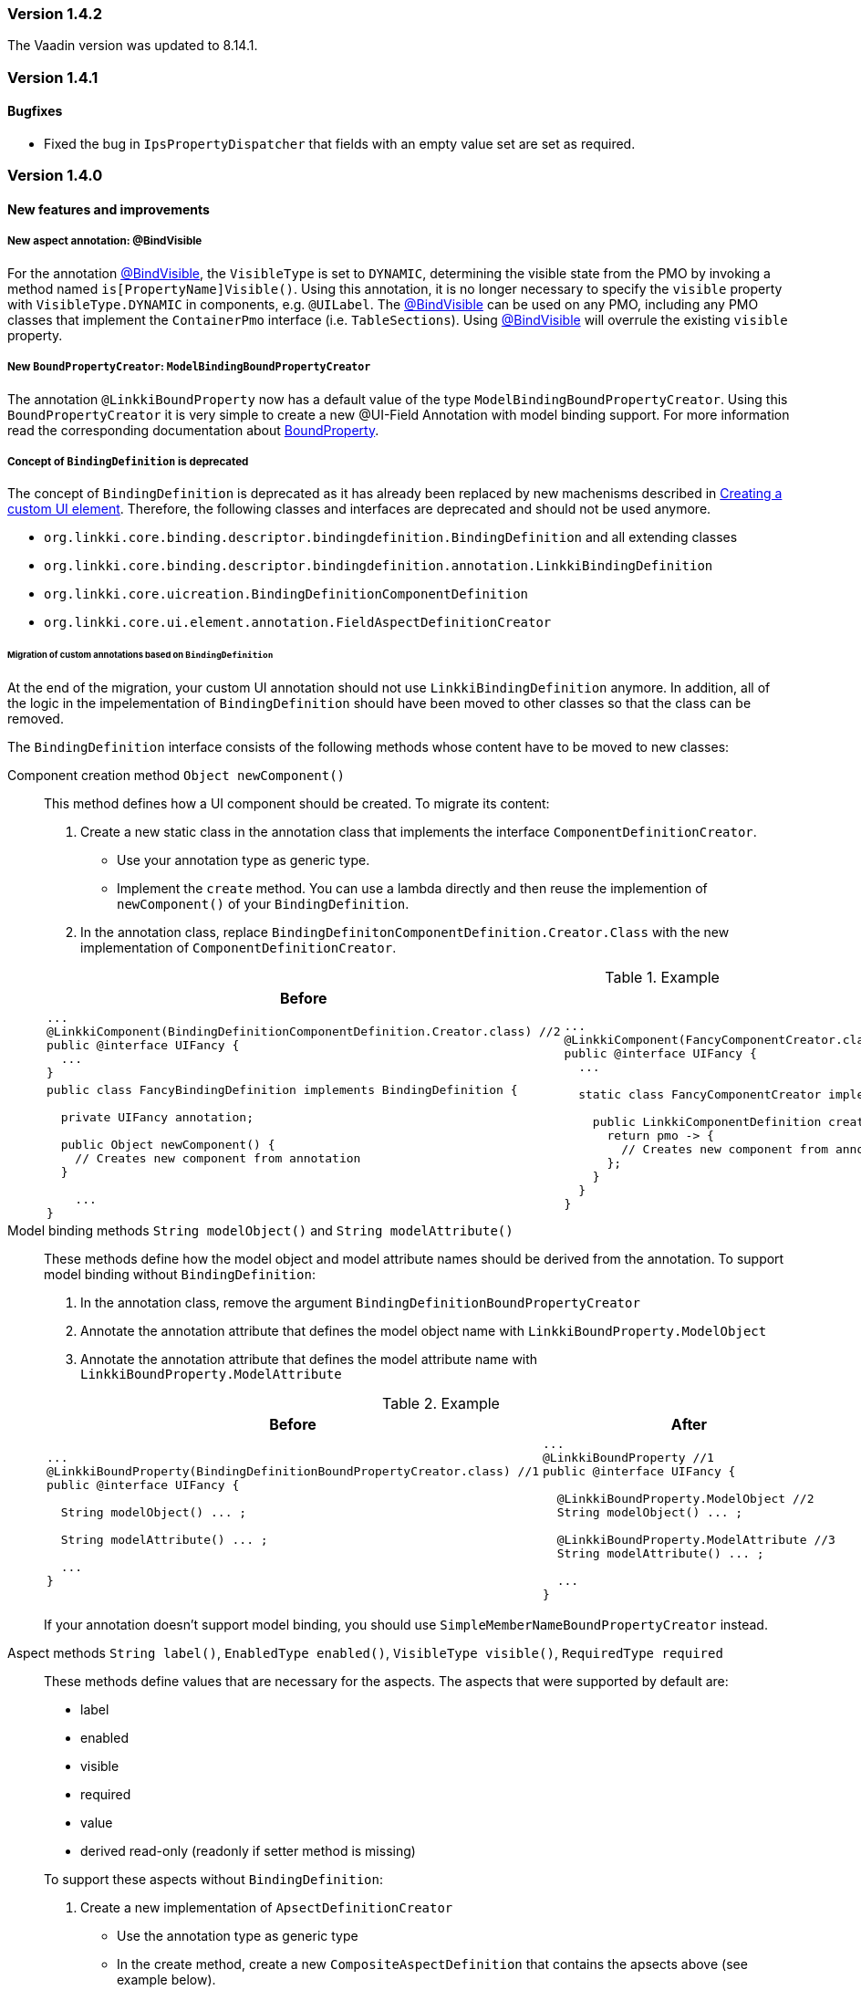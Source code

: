 :jbake-type: referenced
:jbake-status: referenced
:jbake-order: 0

// NO :source-dir: HERE, BECAUSE N&N NEEDS TO SHOW CODE AT IT'S TIME OF ORIGIN, NOT LINK TO CURRENT CODE
:images-folder-name: 01_releasenotes

=== Version 1.4.2

The Vaadin version was updated to 8.14.1.

=== Version 1.4.1

==== Bugfixes

* Fixed the bug in `IpsPropertyDispatcher` that fields with an empty value set are set as required.
////
https://jira.faktorzehn.de/browse/LIN-2509
////

=== Version 1.4.0

==== New features and improvements

===== New aspect annotation: @BindVisible
////
https://jira.faktorzehn.de/browse/LIN-2026
////

For the annotation <<bind-visible, @BindVisible>>, the `VisibleType` is set to `DYNAMIC`, determining the visible state from the PMO by invoking a method named `is[PropertyName]Visible()`. Using this annotation, it is no longer necessary to specify the `visible` property with `VisibleType.DYNAMIC` in components, e.g. `@UILabel`. The <<bind-visible, @BindVisible>> can be used on any PMO, including any PMO classes that implement the `ContainerPmo` interface (i.e. `TableSections`). Using <<bind-visible, @BindVisible>> will overrule the existing `visible` property.

===== New `BoundPropertyCreator`: `ModelBindingBoundPropertyCreator`
////
https://jira.faktorzehn.de/browse/LIN-2265
////

The annotation `@LinkkiBoundProperty` now has a default value of the type `ModelBindingBoundPropertyCreator`. Using this `BoundPropertyCreator` it is very simple to create a new @UI-Field Annotation with model binding support. For more information read the corresponding documentation about <<bound-property, BoundProperty>>.

===== Concept of `BindingDefinition` is deprecated
////
https://jira.faktorzehn.de/browse/LIN-2093
////

The concept of `BindingDefinition` is deprecated as it has already been replaced by new machenisms described in <<custom-ui-element-annotation,Creating a custom UI element>>. Therefore, the following classes and interfaces are deprecated and should not be used anymore. 

* `org.linkki.core.binding.descriptor.bindingdefinition.BindingDefinition` and all extending classes
* `org.linkki.core.binding.descriptor.bindingdefinition.annotation.LinkkiBindingDefinition`
* `org.linkki.core.uicreation.BindingDefinitionComponentDefinition`
* `org.linkki.core.ui.element.annotation.FieldAspectDefinitionCreator`

====== Migration of custom annotations based on `BindingDefinition`

At the end of the migration, your custom UI annotation should not use `LinkkiBindingDefinition` anymore. In addition, all of the logic in the impelementation of `BindingDefinition` should have been moved to other classes so that the class can be removed.

The `BindingDefinition` interface consists of the following methods whose content have to be moved to new classes:

Component creation method `Object newComponent()`:: This method defines how a UI component should be created. To migrate its content:
+
--
. Create a new static class in the annotation class that implements the interface `ComponentDefinitionCreator`.
** Use your annotation type as generic type.
** Implement the `create` method. You can use a lambda directly and then reuse the implemention of `newComponent()` of your `BindingDefinition`.
. In the annotation class, replace `BindingDefinitonComponentDefinition.Creator.Class` with the new implementation of `ComponentDefinitionCreator`.
--
+
.Example
[cols="a,a"]
|===
| Before | After

| 
[source, java]
----
...
@LinkkiComponent(BindingDefinitionComponentDefinition.Creator.class) //2
public @interface UIFancy {
  ...
}
----
.2+| 
[source, java]
----
...
@LinkkiComponent(FancyComponentCreator.class) //2
public @interface UIFancy {
  ...

  static class FancyComponentCreator implements ComponentDefinitionCreator<UIFancy> { //1

    public LinkkiComponentDefinition create(UIFancy annotation, AnnotatedElement annotatedElement) {
      return pmo -> {
        // Creates new component from annotation
      };
    }
  }
}
----
|
[source, java]
----
public class FancyBindingDefinition implements BindingDefinition {
    
  private UIFancy annotation;

  public Object newComponent() {
    // Creates new component from annotation
  }

    ...
}
----

|===

Model binding methods `String modelObject()` and `String modelAttribute()`:: These methods define how the model object and model attribute names should be derived from the annotation. To support model binding without `BindingDefinition`: 
+
--
. In the annotation class, remove the argument `BindingDefinitionBoundPropertyCreator`
. Annotate the annotation attribute that defines the model object name with `LinkkiBoundProperty.ModelObject`
. Annotate the annotation attribute that defines the model attribute name with `LinkkiBoundProperty.ModelAttribute`
--
+
.Example
[cols="a,a"]
|===
| Before | After

| 
[source, java]
----
...
@LinkkiBoundProperty(BindingDefinitionBoundPropertyCreator.class) //1
public @interface UIFancy {

  String modelObject() ... ;

  String modelAttribute() ... ;
  
  ...
}
----
| 
[source, java]
----
...
@LinkkiBoundProperty //1
public @interface UIFancy {

  @LinkkiBoundProperty.ModelObject //2
  String modelObject() ... ;
  
  @LinkkiBoundProperty.ModelAttribute //3
  String modelAttribute() ... ;

  ...
}
----
|
|===
+
If your annotation doesn't support model binding, you should use `SimpleMemberNameBoundPropertyCreator` instead.

Aspect methods `String label()`, `EnabledType enabled()`, `VisibleType visible()`, `RequiredType required` :: 
These methods define values that are necessary for the aspects. The aspects that were supported by default are:
+ 
--
* label
* enabled
* visible
* required
* value
* derived read-only (readonly if setter method is missing)
--
+
To support these aspects without `BindingDefinition`:
+
. Create a new implementation of `ApsectDefinitionCreator`
** Use the annotation type as generic type
** In the create method, create a new `CompositeAspectDefinition` that contains the apsects above (see example below).
. Replace `FieldAspectDefinitionCreator` with the new custom `AspectDefinitionCreator`
+
.Example
[cols="a,a"]
|===
| Before | After

| 
[source, java]
----
...
@LinkkiAspect(FieldAspectDefinitionCreator.class) //2
public @interface UIFancy {

  String label() ... ;

  EnabledType enabled() ... ;

  VisibleType visible() ... ;

  RequiredType required() ... ;

  ...
}
----
| 
[source, java]
----
...
@LinkkiAspect(FancyAspectDefinitionCreator.class) //2
public @interface UIFancy {
  ...

  static class FancyAspectDefinitionCreator implements AspectDefinitionCreator<UIFancy> { //1
    @Override
    public LinkkiAspectDefinition create(UIFancy annotation) { 
      EnabledAspectDefinition enabledAspectDefinition = new EnabledAspectDefinition(annotation.enabled());
      RequiredAspectDefinition requiredAspectDefinition = new RequiredAspectDefinition(
                    annotation.required(),
                    enabledAspectDefinition);

      return new CompositeAspectDefinition(new LabelAspectDefinition(
                    annotation.label()),
                    enabledAspectDefinition,
                    requiredAspectDefinition,
                    new VisibleAspectDefinition(annotation.visible()),
                    new DerivedReadOnlyAspectDefinition()); 
  }
}
----
|===

===== Faktor-IPS Property Dispatcher uses the value set information to set field properties in the UI
////
https://jira.faktorzehn.de/browse/LIN-1729
////

The `IpsPropertyDispatcher` can now derive the `required`, `visible` and `enabled` state of a field based on the value set of its model attribute. This functionality is described in the section about <<ips-property-dispatcher, IpsPropertyDispatcher>>. If the `IpsPropertyDispatcher` is already in use, this new feature will automatically come into effect with the new version.

===== Update all binding contexts in `BindingManager`
////
https://jira.faktorzehn.de/browse/LIN-573
////

`BindingManager` now has a new method `updateAll` which updates all `BindingContexts` that are managed by the `BindingManager`. This is a costly operation that should be used with caution.

==== Dependencies updated

Dependencies used by linkki have been updated.

===== Different date format for English locale
////
https://jira.faktorzehn.de/browse/LIN-2091
////
The short date format (1/1/21) in `DateFormats` has been replaced with a date format displaying the full year and leading zeroes (01/01/2021).


===== linkki for Vaadin 14
////
https://jira.faktorzehn.de/browse/LIN-2426
////

linkki now includes modules using Vaadin version 14 for a first developer preview.

==== Bugfixes

* Fixed typo in ReadOnlyBehaviorType#INVISIBLE
////
https://jira.faktorzehn.de/browse/LIN-2095
////
* Fixed log warnings due to depreacted method call in `SidebarLayout`. SidebarLayout.SelectionListener is now serializable, consider adding a serialVersionUID.
////
https://jira.faktorzehn.de/browse/LIN-2286
////
* Fixed tooltip on labels not showing HTML content  
////
https://jira.faktorzehn.de/browse/LIN-2274
////
* Fixed an error when entering a year with five or more digits
////
https://jira.faktorzehn.de/browse/LIN-2040
////
* Fixed UIDateField always showing english error message
////
https://jira.faktorzehn.de/browse/LIN-2427
////
